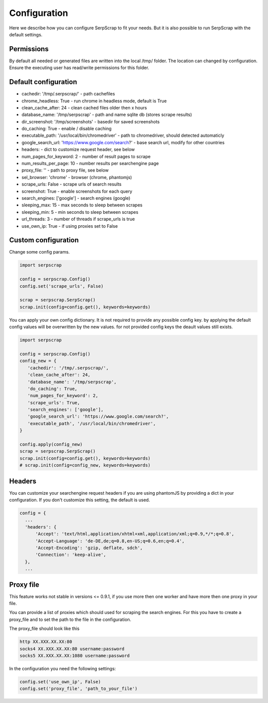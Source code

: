 =============
Configuration
=============

Here we describe how you can configure SerpScrap to fit your needs.
But it is also possible to run SerpScrap with the default settings.

Permissions
-----------

By default all needed or generated files are written into the local /tmp/ folder.
The location can changed by configuration.
Ensure the executing user has read/write permissions for this folder.

Default configuration
---------------------

* cachedir: '/tmp/.serpscrap/'                        - path cachefiles
* chrome_headless: True                               - run chrome in headless mode, default is True
* clean_cache_after: 24                               - clean cached files older then x hours
* database_name: '/tmp/serpscrap'                     - path and name sqlite db (stores scrape results)
* dir_screenshot: '/tmp/screenshots'                  - basedir for saved screenshots
* do_caching: True                                    - enable / disable caching
* executable_path: '/usr/local/bin/chromedriver'      - path to chromedriver, should detected automaticly
* google_search_url: 'https://www.google.com/search?' - base search url, modify for other countries
* headers:                                            - dict to customize request header, see below
* num_pages_for_keyword: 2                            - number of result pages to scrape
* num_results_per_page: 10                            - number results per searchengine page
* proxy_file: ''                                      - path to proxy file, see below
* sel_browser: 'chrome'                               - browser (chrome, phantomjs)
* scrape_urls: False                                  - scrape urls of search results
* screenshot: True                                    - enable screenshots for each query
* search_engines: ['google']                          - search engines (google)
* sleeping_max: 15                                    - max seconds to sleep between scrapes
* sleeping_min: 5                                     - min seconds to sleep between scrapes
* url_threads: 3                                      - number of threads if scrape_urls is true
* use_own_ip: True                                    - if using proxies set to False

Custom configuration
--------------------

Change some config params.

.. code-block:: python

   import serpscrap
   
   config = serpscrap.Config()
   config.set('scrape_urls', False)
   
   scrap = serpscrap.SerpScrap()
   scrap.init(config=config.get(), keywords=keywords)

You can apply your own config dictionary. It is not required to provide any possible
config key. by applying the default config values will be overwritten by the new values.
for not provided config keys the deault values still exists.

.. code-block:: python

   import serpscrap
   
   config = serpscrap.Config()
   config_new = {
      'cachedir': '/tmp/.serpscrap/',
      'clean_cache_after': 24,
      'database_name': '/tmp/serpscrap',
      'do_caching': True,
      'num_pages_for_keyword': 2,
      'scrape_urls': True,
      'search_engines': ['google'],
      'google_search_url': 'https://www.google.com/search?',
      'executable_path', '/usr/local/bin/chromedriver',
   }
   
   config.apply(config_new)
   scrap = serpscrap.SerpScrap()
   scrap.init(config=config.get(), keywords=keywords)
   # scrap.init(config=config_new, keywords=keywords)


Headers
-------

You can customize your searchengine request headers if you are using phantomJS
by providing a dict in your configuration. If you
don't customize this setting, the default is used.

.. code-block:: python

   config = {
     ...
     'headers': {
         'Accept': 'text/html,application/xhtml+xml,application/xml;q=0.9,*/*;q=0.8',
         'Accept-Language': 'de-DE,de;q=0.8,en-US;q=0.6,en;q=0.4',
         'Accept-Encoding': 'gzip, deflate, sdch',
         'Connection': 'keep-alive',
     },
     ...


Proxy file
----------

This feature works not stable in versions <= 0.9.1, if you use more then one worker
and have more then one proxy in your file.

You can provide a list of proxies which should used for scraping the search engines.
For this you have to create a proxy_file and to set the path to the file in the configuration.

The proxy_file should look like this

.. code-block:: bash

   http XX.XXX.XX.XX:80
   socks4 XX.XXX.XX.XX:80 username:password
   socks5 XX.XXX.XX.XX:1080 username:password


In the configuration you need the following settings:

.. code-block:: python

   config.set('use_own_ip', False)
   config.set('proxy_file', 'path_to_your_file')



